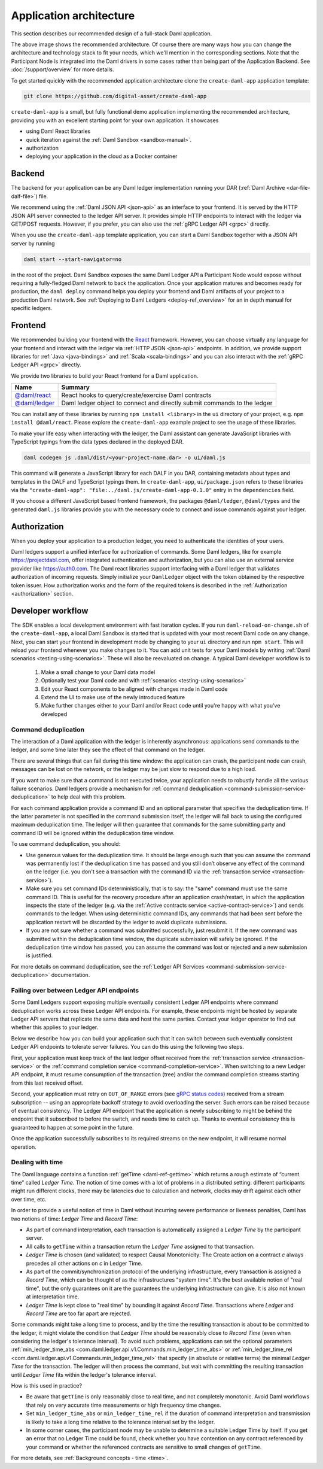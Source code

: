 .. Copyright (c) 2021 Digital Asset (Switzerland) GmbH and/or its affiliates. All rights reserved.
.. SPDX-License-Identifier: Apache-2.0

.. _recommended-architecture:

Application architecture
########################

This section describes our recommended design of a full-stack Daml application.

.. image:: ./recommended_architecture.svg

The above image shows the recommended architecture. Of course there are many ways how you can change
the architecture and technology stack to fit your needs, which we'll mention in the corresponding
sections. Note that the Participant Node is integrated into the Daml drivers in some cases rather
than being part of the Application Backend. See :doc:`/support/overview` for more details.

To get started quickly with the recommended application architecture clone the
``create-daml-app`` application template:

.. code-block:: bash

  git clone https://github.com/digital-asset/create-daml-app

``create-daml-app`` is a small, but fully functional demo application implementing the recommended
architecture, providing you with an excellent starting point for your own application. It showcases

- using Daml React libraries
- quick iteration against the :ref:`Daml Sandbox <sandbox-manual>`.
- authorization
- deploying your application in the cloud as a Docker container

Backend
~~~~~~~
The backend for your application can be any Daml ledger implementation running your DAR
(:ref:`Daml Archive <dar-file-dalf-file>`) file.

We recommend using the :ref:`Daml JSON API <json-api>` as an interface to your frontend. It is
served by the HTTP JSON API server connected to the ledger API server. It provides simple HTTP
endpoints to interact with the ledger via GET/POST requests. However, if you prefer, you can also
use the :ref:`gRPC Ledger API <grpc>` directly.

When you use the ``create-daml-app`` template application, you can start a Daml Sandbox together
with a JSON API server by running

.. code-block:: bash

  daml start --start-navigator=no

in the root of the project. Daml Sandbox exposes the same Daml Ledger API a Participant Node would
expose without requiring a fully-fledged Daml network to back the application. Once your
application matures and becomes ready for production, the ``daml deploy`` command helps you deploy
your frontend and Daml artifacts of your project to a production Daml network. See
:ref:`Deploying to Daml Ledgers <deploy-ref_overview>` for an in depth manual for specific ledgers.

Frontend
~~~~~~~~

We recommended building your frontend with the `React <https://reactjs.org>`_ framework. However,
you can choose virtually any language for your frontend and interact with the ledger via
:ref:`HTTP JSON <json-api>` endpoints. In addition, we provide support libraries for
:ref:`Java <java-bindings>` and :ref:`Scala <scala-bindings>` and you can also interact with the
:ref:`gRPC Ledger API <grpc>` directly.


We provide two libraries to build your React frontend for a Daml application.

+--------------------------------------------------------------+--------------------------------------------------------------------------+
| Name                                                         | Summary                                                                  |
+==============================================================+==========================================================================+
| `@daml/react <https://www.npmjs.com/package/@daml/react>`_   | React hooks to query/create/exercise Daml contracts                      |
+--------------------------------------------------------------+--------------------------------------------------------------------------+
| `@daml/ledger <https://www.npmjs.com/package/@daml/ledger>`_ | Daml ledger object to connect and directly submit commands to the ledger |
+--------------------------------------------------------------+--------------------------------------------------------------------------+

You can install any of these libraries by running ``npm install <library>`` in the ``ui`` directory of
your project, e.g. ``npm install @daml/react``. Please explore the ``create-daml-app`` example project
to see the usage of these libraries.

To make your life easy when interacting with the ledger, the Daml assistant can generate JavaScript
libraries with TypeScript typings from the data types declared in the deployed DAR.

.. code-block:: bash

  daml codegen js .daml/dist/<your-project-name.dar> -o ui/daml.js

This command will generate a JavaScript library for each DALF in you DAR, containing metadata about
types and templates in the DALF and TypeScript typings them. In ``create-daml-app``, ``ui/package.json`` refers to these
libraries via the ``"create-daml-app": "file:../daml.js/create-daml-app-0.1.0"`` entry in the
``dependencies`` field.

If you choose a different JavaScript based frontend framework, the packages ``@daml/ledger``,
``@daml/types`` and the generated ``daml.js`` libraries provide you with the necessary code to
connect and issue commands against your ledger.

Authorization
~~~~~~~~~~~~~

When you deploy your application to a production ledger, you need to authenticate the identities of
your users.

Daml ledgers support a unified interface for authorization of commands. Some Daml ledgers, like for
example https://projectdabl.com, offer integrated authentication and authorization, but you can also
use an external service provider like https://auth0.com. The Daml react libraries support interfacing
with a Daml ledger that validates authorization of incoming requests. Simply initialize your
``DamlLedger`` object with the token obtained by the respective token issuer. How authorization works and the
form of the required tokens is described in the :ref:`Authorization <authorization>` section.

Developer workflow
~~~~~~~~~~~~~~~~~~

The SDK enables a local development environment with fast iteration cycles. If you run
``daml-reload-on-change.sh`` of the ``create-daml-app``, a local Daml Sandbox is started that
is updated with your most recent Daml code on any change. Next, you can start your frontend in
development mode by changing to your ``ui`` directory and run ``npm start``. This will reload your
frontend whenever you make changes to it. You can add unit tests for your Daml models by writing
:ref:`Daml scenarios <testing-using-scenarios>`. These will also be reevaluated on change.  A
typical Daml developer workflow is to

  #. Make a small change to your Daml data model
  #. Optionally test your Daml code and with :ref:`scenarios <testing-using-scenarios>`
  #. Edit your React components to be aligned with changes made in Daml code
  #. Extend the UI to make use of the newly introduced feature
  #. Make further changes either to your Daml and/or React code until you're happy with what you've developed

.. image:: ./developer_workflow.svg

.. _command-deduplication:

Command deduplication
*********************

The interaction of a Daml application with the ledger is inherently asynchronous: applications send commands to the ledger, and some time later they see the effect of that command on the ledger.

There are several things that can fail during this time window: the application can crash, the participant node can crash, messages can be lost on the network, or the ledger may be just slow to respond due to a high load.

If you want to make sure that a command is not executed twice, your application needs to robustly handle all the various failure scenarios.
Daml ledgers provide a mechanism for :ref:`command deduplication <command-submission-service-deduplication>` to help deal with this problem.

For each command application provide a command ID and an optional parameter that specifies the deduplication time. If the latter parameter is not specified in the command submission itself, the ledger will fall back to using the configured maximum deduplication time.
The ledger will then guarantee that commands for the same submitting party and command ID will be ignored within the deduplication time window.

To use command deduplication, you should:

- Use generous values for the deduplication time. It should be large enough such that you can assume the command was permanently lost if the deduplication time has passed and you still don’t observe any effect of the command on the ledger (i.e. you don't see a transaction with the command ID via the :ref:`transaction service <transaction-service>`).
- Make sure you set command IDs deterministically, that is to say: the "same" command must use the same command ID. This is useful for the recovery procedure after an application crash/restart, in which the application inspects the state of the ledger (e.g. via the :ref:`Active contracts service <active-contract-service>`) and sends commands to the ledger. When using deterministic command IDs, any commands that had been sent before the application restart will be discarded by the ledger to avoid duplicate submissions.
- If you are not sure whether a command was submitted successfully, just resubmit it. If the new command was submitted within the deduplication time window, the duplicate submission will safely be ignored. If the deduplication time window has passed, you can assume the command was lost or rejected and a new submission is justified.


For more details on command deduplication, see the :ref:`Ledger API Services <command-submission-service-deduplication>` documentation.


.. _failing-over-between-ledger-api-endpoints:

Failing over between Ledger API endpoints
*****************************************

Some Daml Ledgers support exposing multiple eventually consistent Ledger API
endpoints where command deduplication works across these Ledger API endpoints.
For example, these endpoints might be hosted by separate Ledger API servers
that replicate the same data and host the same parties. Contact your ledger
operator to find out whether this applies to your ledger.

Below we describe how you can build your application such that it can switch
between such eventually consistent Ledger API endpoints to tolerate server
failures. You can do this using the following two steps.

First, your application must keep track of the last ledger offset received
from the :ref:`transaction service <transaction-service>` or the
:ref:`command completion service <command-completion-service>`.  When switching to a new
Ledger API endpoint, it must resume consumption of the transaction (tree)
and/or the command completion streams starting from this last received
offset.

Second, your application must retry on ``OUT_OF_RANGE`` errors (see
`gRPC status codes <https://grpc.github.io/grpc/core/md_doc_statuscodes.html>`_)
received from a stream subscription -- using an appropriate backoff strategy
to avoid overloading the server. Such errors can be raised because of eventual
consistency. The Ledger API endpoint that the application is newly subscribing
to might be behind the endpoint that it subscribed to before the switch, and
needs time to catch up. Thanks to eventual consistency this is guaranteed to
happen at some point in the future.

Once the application successfully subscribes to its required streams on the
new endpoint, it will resume normal operation.


.. _dealing-with-time:

Dealing with time
*****************

The Daml language contains a function :ref:`getTime <daml-ref-gettime>` which returns a rough estimate of “current time” called *Ledger Time*. The notion of time comes with a lot of problems in a distributed setting: different participants might run different clocks, there may be latencies due to calculation and network, clocks may drift against each other over time, etc.

In order to provide a useful notion of time in Daml without incurring severe performance or liveness penalties, Daml has two notions of time: *Ledger Time* and *Record Time*:

- As part of command interpretation, each transaction is automatically assigned a *Ledger Time* by the participant server.
- All calls to ``getTime`` within a transaction return the *Ledger Time* assigned to that transaction.
- *Ledger Time* is chosen (and validated) to respect Causal Monotonicity: The Create action on a contract *c* always precedes all other actions on *c* in Ledger Time.
- As part of the commit/synchronization protocol of the underlying infrastructure, every transaction is assigned a *Record Time*, which can be thought of as the infrastructures "system time". It's the best available notion of "real time", but the only guarantees on it are the guarantees the underlying infrastructure can give. It is also not known at interpretation time.
- *Ledger Time* is kept close to "real time" by bounding it against *Record Time*. Transactions where *Ledger* and *Record Time* are too far apart are rejected.

Some commands might take a long time to process, and by the time the resulting transaction is about to be committed to the ledger, it might violate the condition that *Ledger Time* should  be reasonably close to *Record Time* (even when considering the ledger's tolerance interval). To avoid such problems, applications can set the optional parameters :ref:`min_ledger_time_abs <com.daml.ledger.api.v1.Commands.min_ledger_time_abs>` or :ref:`min_ledger_time_rel <com.daml.ledger.api.v1.Commands.min_ledger_time_rel>` that specify (in absolute or relative terms) the minimal *Ledger Time* for the transaction. The ledger will then process the command, but wait with committing the resulting transaction until *Ledger Time* fits within the ledger's tolerance interval.

How is this used in practice?

- Be aware that ``getTime`` is only reasonably close to real time, and not completely monotonic. Avoid Daml workflows that rely on very accurate time measurements or high frequency time changes.
- Set ``min_ledger_time_abs`` or ``min_ledger_time_rel`` if the duration of command interpretation and transmission is likely to take a long time relative to the tolerance interval set by the ledger.
- In some corner cases, the participant node may be unable to determine a suitable Ledger Time by itself. If you get an error that no Ledger Time could be found, check whether you have contention on any contract referenced by your command or whether the referenced contracts are sensitive to small changes of ``getTime``.

For more details, see :ref:`Background concepts - time <time>`.
